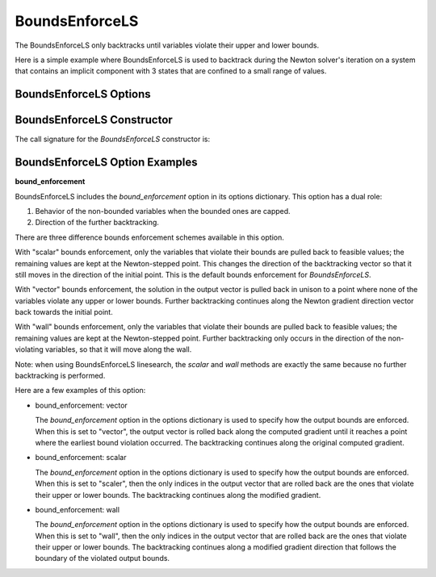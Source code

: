 .. _feature_bounds_enforce:

***************
BoundsEnforceLS
***************

The BoundsEnforceLS only backtracks until variables violate their upper and lower bounds.

Here is a simple example where BoundsEnforceLS is used to backtrack during the Newton solver's iteration on
a system that contains an implicit component with 3 states that are confined to a small range of values.

.. embed-code::
    openmdao.solvers.linesearch.tests.test_backtracking.TestFeatureLineSearch.test_feature_boundscheck_basic
    :layout: interleave

BoundsEnforceLS Options
-----------------------

.. embed-options::
    openmdao.solvers.linesearch.backtracking
    BoundsEnforceLS
    options

BoundsEnforceLS Constructor
-------------------------------

The call signature for the `BoundsEnforceLS` constructor is:

.. automethod:: openmdao.solvers.linesearch.backtracking.BoundsEnforceLS.__init__
    :noindex:


BoundsEnforceLS Option Examples
-------------------------------

**bound_enforcement**

BoundsEnforceLS includes the `bound_enforcement` option in its options dictionary. This option has a dual role:

1. Behavior of the non-bounded variables when the bounded ones are capped.
2. Direction of the further backtracking.

There are three difference bounds enforcement schemes available in this option.

With "scalar" bounds enforcement, only the variables that violate their bounds are pulled back to feasible values; the
remaining values are kept at the Newton-stepped point. This changes the direction of the backtracking vector so that
it still moves in the direction of the initial point. This is the default bounds enforcement for `BoundsEnforceLS`.

.. image:: BT2.jpg

With "vector" bounds enforcement, the solution in the output vector is pulled back in unison to a point where none of the
variables violate any upper or lower bounds. Further backtracking continues along the Newton gradient direction vector back towards the
initial point.

.. image:: BT1.jpg

With "wall" bounds enforcement, only the variables that violate their bounds are pulled back to feasible values; the
remaining values are kept at the Newton-stepped point. Further backtracking only occurs in the direction of the non-violating
variables, so that it will move along the wall.

Note: when using BoundsEnforceLS linesearch, the `scalar` and `wall` methods are exactly the same because no further
backtracking is performed.

.. image:: BT3.jpg

Here are a few examples of this option:

- bound_enforcement: vector

  The `bound_enforcement` option in the options dictionary is used to specify how the output bounds
  are enforced. When this is set to "vector", the output vector is rolled back along the computed gradient until
  it reaches a point where the earliest bound violation occurred. The backtracking continues along the original
  computed gradient.

.. embed-code::
    openmdao.solvers.linesearch.tests.test_backtracking.TestFeatureLineSearch.test_feature_boundscheck_vector
    :layout: interleave

- bound_enforcement: scalar

  The `bound_enforcement` option in the options dictionary is used to specify how the output bounds
  are enforced. When this is set to "scaler", then the only indices in the output vector that are rolled back
  are the ones that violate their upper or lower bounds. The backtracking continues along the modified gradient.

.. embed-code::
    openmdao.solvers.linesearch.tests.test_backtracking.TestFeatureLineSearch.test_feature_boundscheck_scalar
    :layout: interleave

- bound_enforcement: wall

  The `bound_enforcement` option in the options dictionary is used to specify how the output bounds
  are enforced. When this is set to "wall", then the only indices in the output vector that are rolled back
  are the ones that violate their upper or lower bounds. The backtracking continues along a modified gradient
  direction that follows the boundary of the violated output bounds.

.. embed-code::
    openmdao.solvers.linesearch.tests.test_backtracking.TestFeatureLineSearch.test_feature_boundscheck_wall
    :layout: interleave

.. tags:: Solver
